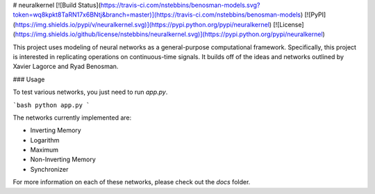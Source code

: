 # neuralkernel
[![Build Status](https://travis-ci.com/nstebbins/benosman-models.svg?token=wq8kpkt8TaRN17x6BNtj&branch=master)](https://travis-ci.com/nstebbins/benosman-models)
[![PyPI](https://img.shields.io/pypi/v/neuralkernel.svg)](https://pypi.python.org/pypi/neuralkernel)
[![License](https://img.shields.io/github/license/nstebbins/neuralkernel.svg)](https://pypi.python.org/pypi/neuralkernel)

This project uses modeling of neural networks as a general-purpose computational framework. Specifically, this project is interested in replicating operations on continuous-time signals. It builds off of the ideas and networks outlined by Xavier Lagorce and Ryad Benosman.

### Usage

To test various networks, you just need to run `app.py`.

```bash
python app.py
```

The networks currently implemented are:

* Inverting Memory
* Logarithm
* Maximum
* Non-Inverting Memory
* Synchronizer

For more information on each of these networks, please check out the `docs` folder. 


